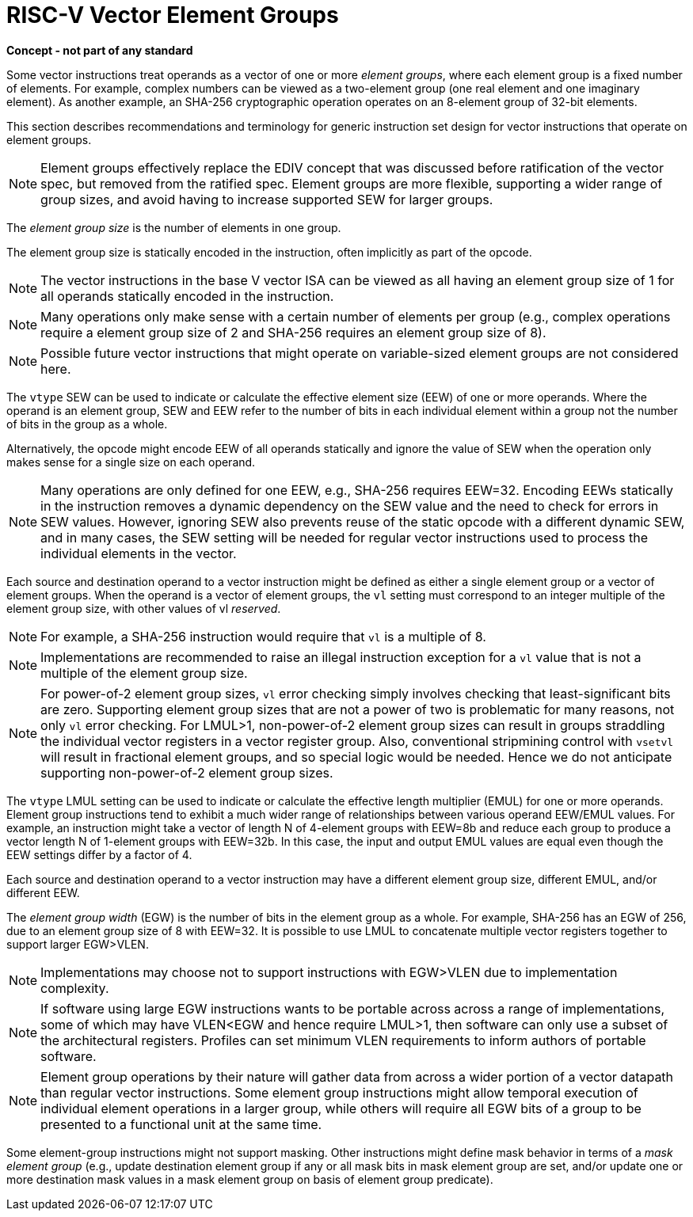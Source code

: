 = RISC-V Vector Element Groups

*Concept - not part of any standard*


Some vector instructions treat operands as a vector of one or more
_element_ _groups_, where each element group is a fixed number of
elements.  For example, complex numbers can be viewed as a two-element
group (one real element and one imaginary element).  As another
example, an SHA-256 cryptographic operation operates on an 8-element
group of 32-bit elements.

This section describes recommendations and terminology for generic
instruction set design for vector instructions that operate on element
groups.

NOTE: Element groups effectively replace the EDIV concept that was
discussed before ratification of the vector spec, but removed from the
ratified spec.  Element groups are more flexible, supporting a wider
range of group sizes, and avoid having to increase supported SEW for
larger groups.

The _element_ _group_ _size_ is the number of elements in one group.

The element group size is statically encoded in the instruction, often
implicitly as part of the opcode.

NOTE: The vector instructions in the base V vector ISA can be viewed
as all having an element group size of 1 for all operands statically
encoded in the instruction.

NOTE: Many operations only make sense with a certain number of
elements per group (e.g., complex operations require a element group
size of 2 and SHA-256 requires an element group size of 8).

NOTE: Possible future vector instructions that might operate on
variable-sized element groups are not considered here.

The `vtype` SEW can be used to indicate or calculate the effective
element size (EEW) of one or more operands.  Where the operand is an
element group, SEW and EEW refer to the number of bits in each
individual element within a group not the number of bits in the group
as a whole.

Alternatively, the opcode might encode EEW of all operands statically
and ignore the value of SEW when the operation only makes sense for a
single size on each operand.

NOTE: Many operations are only defined for one EEW, e.g., SHA-256
requires EEW=32.  Encoding EEWs statically in the instruction removes
a dynamic dependency on the SEW value and the need to check for errors
in SEW values.  However, ignoring SEW also prevents reuse of the
static opcode with a different dynamic SEW, and in many cases, the SEW
setting will be needed for regular vector instructions used to process
the individual elements in the vector.

Each source and destination operand to a vector instruction might be
defined as either a single element group or a vector of element
groups.  When the operand is a vector of element groups, the `vl`
setting must correspond to an integer multiple of the element group
size, with other values of vl _reserved_.

NOTE: For example, a SHA-256 instruction would require that `vl` is a
multiple of 8.

NOTE: Implementations are recommended to raise an illegal instruction
exception for a `vl` value that is not a multiple of the element group
size.

NOTE: For power-of-2 element group sizes, `vl` error checking simply
involves checking that least-significant bits are zero.  Supporting
element group sizes that are not a power of two is problematic for
many reasons, not only `vl` error checking.  For LMUL>1,
non-power-of-2 element group sizes can result in groups straddling the
individual vector registers in a vector register group.  Also,
conventional stripmining control with `vsetvl` will result in
fractional element groups, and so special logic would be needed.
Hence we do not anticipate supporting non-power-of-2 element group
sizes.

The `vtype` LMUL setting can be used to indicate or calculate the
effective length multiplier (EMUL) for one or more operands.  Element
group instructions tend to exhibit a much wider range of relationships
between various operand EEW/EMUL values.  For example, an instruction
might take a vector of length N of 4-element groups with EEW=8b and
reduce each group to produce a vector length N of 1-element groups
with EEW=32b. In this case, the input and output EMUL values are equal
even though the EEW settings differ by a factor of 4.

Each source and destination operand to a vector instruction may have a
different element group size, different EMUL, and/or different EEW.

The _element_ _group_ _width_ (EGW) is the number of bits in the
element group as a whole.  For example, SHA-256 has an EGW of 256, due
to an element group size of 8 with EEW=32.  It is possible to use LMUL
to concatenate multiple vector registers together to support larger
EGW>VLEN.

NOTE: Implementations may choose not to support instructions with
EGW>VLEN due to implementation complexity.

NOTE: If software using large EGW instructions wants to be portable
across across a range of implementations, some of which may have
VLEN<EGW and hence require LMUL>1, then software can only use a subset
of the architectural registers.  Profiles can set minimum VLEN
requirements to inform authors of portable software.

NOTE: Element group operations by their nature will gather data from
across a wider portion of a vector datapath than regular vector
instructions.  Some element group instructions might allow temporal
execution of individual element operations in a larger group, while
others will require all EGW bits of a group to be presented to a
functional unit at the same time.

Some element-group instructions might not support masking.  Other
instructions might define mask behavior in terms of a _mask_ _element_
_group_ (e.g., update destination element group if any or all mask
bits in mask element group are set, and/or update one or more
destination mask values in a mask element group on basis of element
group predicate).
